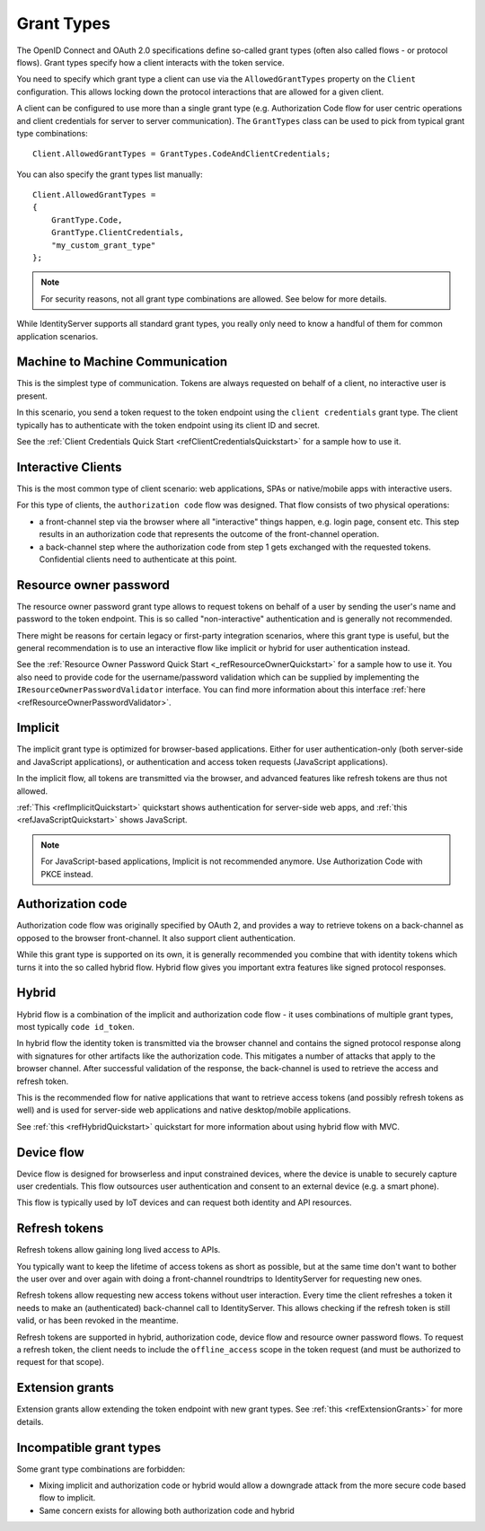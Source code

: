 Grant Types
^^^^^^^^^^^
The OpenID Connect and OAuth 2.0 specifications define so-called grant types (often also called flows - or protocol flows).
Grant types specify how a client interacts with the token service.

You need to specify which grant type a client can use via the ``AllowedGrantTypes`` property on the ``Client`` configuration.
This allows locking down the protocol interactions that are allowed for a given client.

A client can be configured to use more than a single grant type (e.g. Authorization Code flow for user centric operations and client credentials for server to server communication).
The ``GrantTypes`` class can be used to pick from typical grant type combinations::

    Client.AllowedGrantTypes = GrantTypes.CodeAndClientCredentials;

You can also specify the grant types list manually::

    Client.AllowedGrantTypes = 
    {
        GrantType.Code, 
        GrantType.ClientCredentials,
        "my_custom_grant_type" 
    };

.. Note:: For security reasons, not all grant type combinations are allowed. See below for more details.

While IdentityServer supports all standard grant types, you really only need to know a handful of them for common application scenarios.

Machine to Machine Communication
================================
This is the simplest type of communication. Tokens are always requested on behalf of a client, no interactive user is present.

In this scenario, you send a token request to the token endpoint using the ``client credentials`` grant type.
The client typically has to authenticate with the token endpoint using its client ID and secret.

See the :ref:`Client Credentials Quick Start <refClientCredentialsQuickstart>` for a sample how to use it. 

Interactive Clients
===================
This is the most common type of client scenario: web applications, SPAs or native/mobile apps with interactive users.

For this type of clients, the ``authorization code`` flow was designed. That flow consists of two physical operations:

* a front-channel step via the browser where all "interactive" things happen, e.g. login page, consent etc. This step results in an authorization code that represents the outcome of the front-channel operation.
* a back-channel step where the authorization code from step 1 gets exchanged with the requested tokens. Confidential clients need to authenticate at this point.







Resource owner password
=======================
The resource owner password grant type allows to request tokens on behalf of a user by sending the user's name and password to the token endpoint.
This is so called "non-interactive" authentication and is generally not recommended.

There might be reasons for certain legacy or first-party integration scenarios, where this grant type is useful, but the general recommendation
is to use an interactive flow like implicit or hybrid for user authentication instead.

See the :ref:`Resource Owner Password Quick Start <_refResourceOwnerQuickstart>` for a sample how to use it.
You also need to provide code for the username/password validation which can be supplied by implementing the ``IResourceOwnerPasswordValidator`` interface.
You can find more information about this interface :ref:`here <refResourceOwnerPasswordValidator>`. 







Implicit
========
The implicit grant type is optimized for browser-based applications. Either for user authentication-only (both server-side and JavaScript applications),
or authentication and access token requests (JavaScript applications).

In the implicit flow, all tokens are transmitted via the browser, and advanced features like refresh tokens are thus not allowed.

:ref:`This <refImplicitQuickstart>` quickstart shows authentication for server-side web apps, and 
:ref:`this <refJavaScriptQuickstart>` shows JavaScript.

.. Note:: For JavaScript-based applications, Implicit is not recommended anymore. Use Authorization Code with PKCE instead.







Authorization code
==================
Authorization code flow was originally specified by OAuth 2, and provides a way to retrieve tokens on a back-channel as opposed to the browser front-channel.
It also support client authentication.

While this grant type is supported on its own, it is generally recommended you combine that with identity tokens
which turns it into the so called hybrid flow.
Hybrid flow gives you important extra features like signed protocol responses.

Hybrid
======
Hybrid flow is a combination of the implicit and authorization code flow - it uses combinations of multiple grant types, most typically ``code id_token``.

In hybrid flow the identity token is transmitted via the browser channel and contains the signed protocol response along with signatures for other artifacts
like the authorization code. This mitigates a number of attacks that apply to the browser channel.
After successful validation of the response, the back-channel is used to retrieve the access and refresh token.

This is the recommended flow for native applications that want to retrieve access tokens (and possibly refresh tokens as well) and is used
for server-side web applications and native desktop/mobile applications.

See :ref:`this <refHybridQuickstart>` quickstart for more information about using hybrid flow with MVC. 

Device flow
===========
Device flow is designed for browserless and input constrained devices, where the device is unable to securely capture user credentials. This flow outsources user authentication and consent to an external device (e.g. a smart phone).

This flow is typically used by IoT devices and can request both identity and API resources.

Refresh tokens
==============
Refresh tokens allow gaining long lived access to APIs.

You typically want to keep the lifetime of access tokens as short as possible, but at the same time don't want to bother the user
over and over again with doing a front-channel roundtrips to IdentityServer for requesting new ones.

Refresh tokens allow requesting new access tokens without user interaction. Every time the client refreshes a token it needs to make an 
(authenticated) back-channel call to IdentityServer. This allows checking if the refresh token is still valid, or has been revoked in the meantime.

Refresh tokens are supported in hybrid, authorization code, device flow and resource owner password flows. 
To request a refresh token, the client needs to include the ``offline_access`` scope in the token request (and must be authorized to request for that scope). 

Extension grants
================
Extension grants allow extending the token endpoint with new grant types. See :ref:`this <refExtensionGrants>` for more details. 

Incompatible grant types
========================
Some grant type combinations are forbidden:

* Mixing implicit and authorization code or hybrid would allow a downgrade attack from the more secure code based flow to implicit.
* Same concern exists for allowing both authorization code and hybrid
